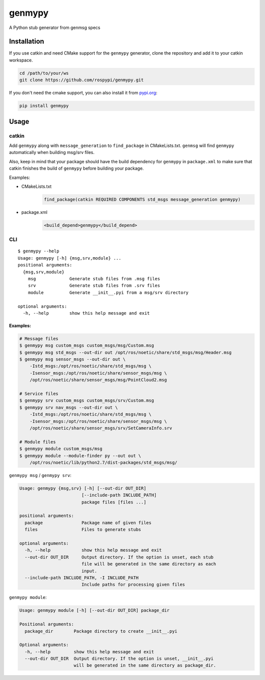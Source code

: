 =======
genmypy
=======

A Python stub generator from genmsg specs

Installation
============

If you use catkin and need CMake support for the ``genmypy`` generator, clone the repository and add it to your catkin workspace.

.. code:: sh

    cd /path/to/your/ws
    git clone https://github.com/rospypi/genmypy.git


If you don't need the cmake support, you can also install it from `pypi.org <https://pypi.org/>`_:

.. code:: sh

    pip install genmypy

Usage
=====

catkin
------

Add ``genmypy`` along with ``message_generation`` to ``find_package`` in
CMakeLists.txt. ``genmsg`` will find ``genmypy`` automatically when
building msg/srv files.

Also, keep in mind that your package should have the build dependency
for ``genmypy`` in ``package.xml`` to make sure that catkin finishes the
build of ``genmypy`` before building your package.

Examples:

- CMakeLists.txt
    .. code:: cmake

        find_package(catkin REQUIRED COMPONENTS std_msgs message_generation genmypy)
- package.xml
    .. code:: xml

        <build_depend>genmypy</build_depend>

CLI
---

::

    $ genmypy --help
    Usage: genmypy [-h] {msg,srv,module} ...
    positional arguments:
      {msg,srv,module}
        msg             Generate stub files from .msg files
        srv             Generate stub files from .srv files
        module          Generate __init__.pyi from a msg/srv directory

    optional arguments:
      -h, --help        show this help message and exit

Examples:
~~~~~~~~~

.. code:: sh

    # Message files
    $ genmypy msg custom_msgs custom_msgs/msg/Custom.msg
    $ genmypy msg std_msgs --out-dir out /opt/ros/noetic/share/std_msgs/msg/Header.msg
    $ genmypy msg sensor_msgs --out-dir out \
        -Istd_msgs:/opt/ros/noetic/share/std_msgs/msg \
        -Isensor_msgs:/opt/ros/noetic/share/sensor_msgs/msg \
        /opt/ros/noetic/share/sensor_msgs/msg/PointCloud2.msg

    # Service files
    $ genmypy srv custom_msgs custom_msgs/srv/Custom.msg
    $ genmypy srv nav_msgs --out-dir out \
        -Istd_msgs:/opt/ros/noetic/share/std_msgs/msg \
        -Isensor_msgs:/opt/ros/noetic/share/sensor_msgs/msg \
        /opt/ros/noetic/share/sensor_msgs/srv/SetCameraInfo.srv

    # Module files
    $ genmypy module custom_msgs/msg
    $ genmypy module --module-finder py --out out \
        /opt/ros/noetic/lib/python2.7/dist-packages/std_msgs/msg/

``genmypy msg`` / ``genmypy srv``:

.. code:: sh

    Usage: genmypy {msg,srv} [-h] [--out-dir OUT_DIR]
                            [--include-path INCLUDE_PATH]
                            package files [files ...]

    positional arguments:
      package               Package name of given files
      files                 Files to generate stubs

    optional arguments:
      -h, --help            show this help message and exit
      --out-dir OUT_DIR     Output directory. If the option is unset, each stub
                            file will be generated in the same directory as each
                            input.
      --include-path INCLUDE_PATH, -I INCLUDE_PATH
                            Include paths for processing given files

``genmypy module``:

.. code:: sh

    Usage: genmypy module [-h] [--out-dir OUT_DIR] package_dir

    Positional arguments:
      package_dir        Package directory to create __init__.pyi

    Optional arguments:
      -h, --help         show this help message and exit
      --out-dir OUT_DIR  Output directory. If the option is unset, __init__.pyi
                         will be generated in the same directory as package_dir.
